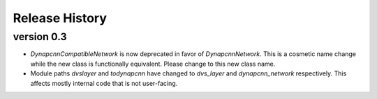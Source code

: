 Release History
===============

version 0.3
-----------
* `DynapcnnCompatibleNetwork` is now deprecated in favor of `DynapcnnNetwork`. This is a cosmetic name change while the new class is functionally equivalent. Please change to this new class name.
* Module paths `dvslayer` and `todynapcnn` have changed to `dvs_layer` and `dynapcnn_network` respectively. This affects mostly internal code that is not user-facing.
